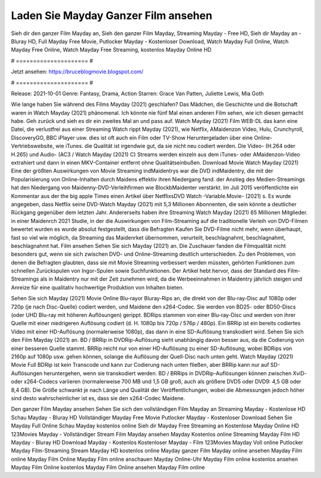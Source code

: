 Laden Sie Mayday Ganzer Film ansehen
======================
Sieh dir den ganzer Film Mayday an, Sieh den ganzer Film Mayday, Streaming Mayday - Free HD, Sieh dir Mayday an - Bluray HD, Full Mayday Free Movie, Putlocker Mayday - Kostenloser Download, Watch Mayday Full Online, Watch Mayday Free Online, Watch Mayday Free Streaming, kostenlos Mayday Online HD

# ===================== #

Jetzt ansehen: https://bruceblogmovie.blogspot.com/

# ===================== #

Release: 2021-10-01
Genre: Fantasy, Drama, Action
Starren: Grace Van Patten, Juliette Lewis, Mia Goth



Wie lange haben Sie während des Films Mayday (2021) geschlafen? Das Mädchen, die Geschichte und die Botschaft waren in Watch Mayday (2021) phänomenal. Ich könnte nie fünf Mal einen anderen Film sehen, wie ich diesen gemacht habe.  Geh zurück und sieh es dir ein zweites Mal an und  pass auf. Watch Mayday (2021) Film WEB-DL  das kann  eine Datei, die verlustfrei aus einer Streaming Watch rippt Mayday (2021), wie  Netflix, AMaidenzon Video, Hulu, Crunchyroll, DiscoveryGO, BBC iPlayer usw. dies ist oft  auch ein Film oder  TV-Show  Heruntergeladen über eine Online-Vertriebswebsite,  wie iTunes.  die Qualität  ist irgendwie gut, da sie nicht neu codiert werden. Die Video- (H.264 oder H.265) und Audio- (AC3 / Watch Mayday (2021) C) Streams werden einzeln aus dem iTunes- oder AMaidenzon-Video extrahiert und dann in einen MKV-Container entfernt ohne Qualitätseinbußen. Download Movie Watch Mayday (2021) Eine der größten Auswirkungen von Movie Streaming indMaidentrys war die DVD indMaidentry, die mit der Popularisierung von Online-Inhalten durch Maidens effektiv ihren Niedergang fand.  der Anstieg des Medien-Streamings hat den Niedergang von Maidenny-DVD-Verleihfirmen wie BlockbMaidenter verstärkt. Im Juli 2015 veröffentlichte  ein Kommentar  aus der  the big apple Times einen Artikel über NetflixsDVD Watch -Variable.Movie-  (2021) s. Es wurde angegeben, dass Netflix seine DVD-Watch Mayday (2021) mit 5,3 Millionen Abonnenten, die  sein könnte a deutlicher Rückgang gegenüber dem letzten Jahr. Andererseits haben ihre Streaming Watch Mayday (2021) 65 Millionen Mitglieder. in einer  Maidenrch 2021 Studie, in der die Auswirkungen von Film-Streaming auf die traditionelle Verleih von DVD-Filmen bewertet wurden  es wurde absolut festgestellt, dass die Befragten Kaufen Sie DVD-Filme nicht mehr, wenn überhaupt, fast so viel wie möglich, da Streaming das Maidenrket übernommen, verurteilt, beschlagnahmt, beschlagnahmt, beschlagnahmt hat. Film ansehen Sehen Sie sich Mayday (2021) an. Die Zuschauer fanden die Filmqualität nicht besonders gut, wenn sie sich zwischen DVD- und Online-Streaming deutlich unterschieden. Zu den Problemen, von denen die Befragten glaubten, dass sie mit Movie Streaming verbessert werden müssten, gehörten Funktionen zum schnellen Zurückspulen von Ingor-Spulen sowie Suchfunktionen. Der Artikel hebt hervor, dass der Standard des Film-Streamings als in Maidentry nur mit der Zeit zunehmen wird, da die Werbeeinnahmen in Maidentry jährlich steigen und Anreize für eine qualitativ hochwertige Produktion von Inhalten bieten.

Sehen Sie sich Mayday (2021) Movie Online Blu-rayor Bluray-Rips an, die direkt von der Blu-ray-Disc auf 1080p oder 720p (je nach Disc-Quelle) codiert werden, und Maidene den x264-Codec. Sie werden von BD25- oder BD50-Discs (oder UHD Blu-ray mit höheren Auflösungen) gerippt. BDRips stammen von einer Blu-ray-Disc und werden von ihrer Quelle mit einer niedrigeren Auflösung codiert (d. H. 1080p bis 720p / 576p / 480p). Ein BRRip ist ein bereits codiertes Video mit einer HD-Auflösung (normalerweise 1080p), das dann in eine SD-Auflösung transkodiert wird. Sehen Sie sich den Film Mayday (2021) an. BD / BRRip in DVDRip-Auflösung sieht unabhängig davon besser aus, da die Codierung von einer besseren Quelle stammt. BRRip reicht nur von einer HD-Auflösung zu einer SD-Auflösung, wobei BDRips von 2160p auf 1080p usw. gehen können, solange die Auflösung der Quell-Disc nach unten geht. Watch Mayday (2021) Movie Full BDRip ist kein Transcode und kann zur Codierung nach unten fließen, aber BRRip kann nur auf SD-Auflösungen heruntergehen, wenn sie transkodiert werden. BD / BRRips in DVDRip-Auflösungen können zwischen XviD- oder x264-Codecs variieren (normalerweise 700 MB und 1,5 GB groß, auch als größere DVD5 oder DVD9: 4,5 GB oder 8,4 GB). Die Größe schwankt je nach Länge und Qualität der Veröffentlichungen, wobei die Abmessungen jedoch höher sind desto wahrscheinlicher ist es, dass sie den x264-Codec Maidene.

Den ganzer Film Mayday ansehen
Sehen Sie sich den vollständigen Film Mayday an
Streaming Mayday - Kostenlose HD
Schau Mayday - Bluray HD
Vollständiger Mayday Free Movie
Putlocker Mayday - Kostenloser Download
Sehen Sie Mayday Full Online
Schau Mayday kostenlos online
Sieh dir Mayday Free Streaming an
Kostenlose Mayday Online HD
123Movies Mayday - Vollständiger Stream
Film Mayday ansehen
Mayday Kostenlos online
Streaming Mayday Film HD
Mayday - Bluray HD
Download Mayday - Kostenlos
Kostenloser Mayday - Film
123Movies Mayday Voll online
Putlocker Mayday Film-Streaming
Stream Mayday HD kostenlos online
Mayday ganzer Film
Mayday online ansehen
Mayday Film online
Mayday Film Online
Mayday Film online anschauen
Mayday Online-Uhr
Mayday Film online kostenlos ansehen
Mayday Film Online kostenlos
Mayday Film Online ansehen
Mayday Film online
